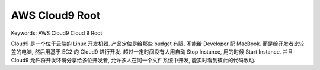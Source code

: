 .. _aws-cloud9-root:

AWS Cloud9 Root
==============================================================================
Keywords: AWS Cloud9 Cloud 9 Root

Cloud9 是一个位于云端的 Linux 开发机器. 产品定位是给那些 budget 有限, 不能给 Developer 配 MacBook. 而是给开发者比较差的电脑, 然后用基于 EC2 的 Cloud9 进行开发. 超过一定时间没有人用自动 Stop Instance, 用的时候 Start Instance. 并且 Cloud9 允许将开发环境分享给多位开发者, 允许多人在同一个文件系统中开发, 能实时看到彼此的代码改动.

.. autotoctree::
    :maxdepth: 1
    :index_file: README.rst
